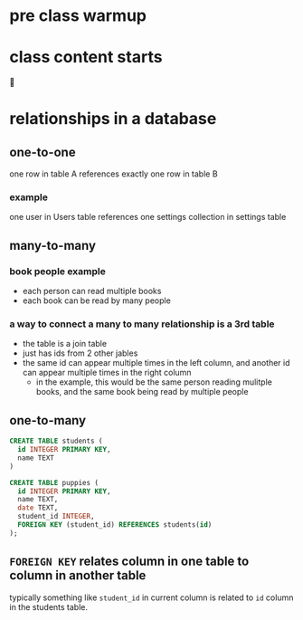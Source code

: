 * pre class warmup
* class content starts
🦙
* relationships in a database
** one-to-one
one row in table A references exactly one row in table B

*** example
one user in Users table references one settings collection in settings
table

** many-to-many
*** book people example
  + each person can read multiple books
  + each book can be read by many people
*** a way to connect a many to many relationship is a 3rd table
  + the table is a join table
  + just has ids from 2 other jables
  + the same id can appear multiple times in the left column,
    and another id can appear multiple times in the right column
    + in the example, this would be the same person reading mulitple
      books, and the same book being read by multiple people

** one-to-many
  #+begin_src sql
    CREATE TABLE students (
      id INTEGER PRIMARY KEY,
      name TEXT
    )

    CREATE TABLE puppies (
      id INTEGER PRIMARY KEY,
      name TEXT,
      date TEXT,
      student_id INTEGER,
      FOREIGN KEY (student_id) REFERENCES students(id)
    );
  #+end_src

** =FOREIGN KEY= relates column in one table to column in another table
  typically something like =student_id= in current column is related
  to =id= column in the students table.

